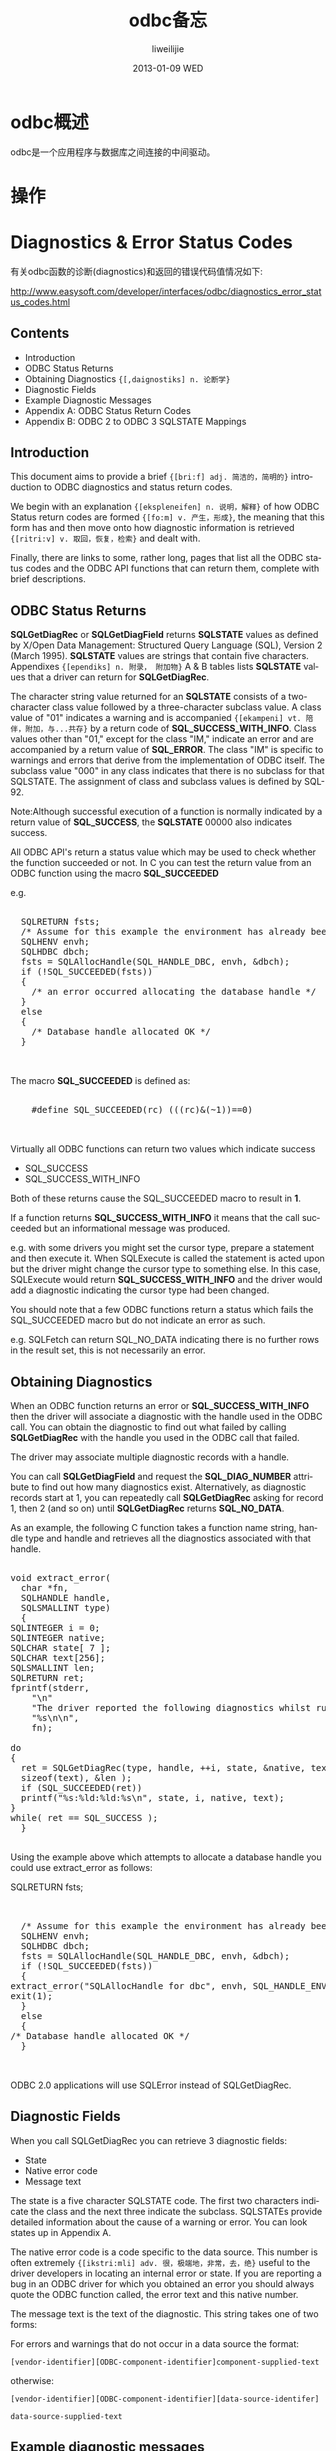 #+TITLE:     odbc备忘
#+AUTHOR:    liweilijie
#+EMAIL:     liweilijie@gmail.com
#+DATE:      2013-01-09 WED
#+DESCRIPTION: odbc学习
#+KEYWORDS: odbc
#+CATEGORIES: c
#+LANGUAGE:  en
#+OPTIONS:   H:3 num:t toc:t \n:nil @:t ::t |:t ^:{} -:t f:t *:t <:t
#+OPTIONS:   TeX:t LaTeX:t skip:nil d:nil todo:t pri:nil tags:not-in-toc
#+INFOJS_OPT: view:nil toc:nil ltoc:t mouse:underline buttons:0 path:http://orgmode.org/org-info.js
#+EXPORT_SELECT_TAGS: export
#+EXPORT_EXCLUDE_TAGS: noexport
#+LINK_UP:   /liweilijie
#+LINK_HOME: /liweilijie
#+XSLT:

* odbc概述

  odbc是一个应用程序与数据库之间连接的中间驱动。

* 操作

* Diagnostics & Error Status Codes

  有关odbc函数的诊断(diagnostics)和返回的错误代码值情况如下:

  http://www.easysoft.com/developer/interfaces/odbc/diagnostics_error_status_codes.html


** Contents

  - Introduction
  - ODBC Status Returns
  - Obtaining Diagnostics ~{[,daignostiks] n. 论断学}~
  - Diagnostic Fields
  - Example Diagnostic Messages
  - Appendix A: ODBC Status Return Codes
  - Appendix B: ODBC 2 to ODBC 3 SQLSTATE Mappings

** Introduction

    This document aims to provide a brief ~{[bri:f] adj. 简洁的，简明的}~ introduction to ODBC diagnostics and status return codes.

    We begin with an explanation ~{[ekspleneifen] n. 说明，解释}~ of how ODBC Status return codes are formed ~{[fo:m] v. 产生，形成}~, the meaning that this form has and then move onto
    how diagnostic information is retrieved ~{[ritri:v] v. 取回，恢复，检索}~ and dealt with.

    Finally, there are links to some, rather long, pages that list all the ODBC status codes and the ODBC API functions that
    can return them, complete with brief descriptions.

** ODBC Status Returns

*SQLGetDiagRec* or *SQLGetDiagField* returns *SQLSTATE* values as defined by X/Open Data Management: Structured Query Language
(SQL), Version 2 (March 1995). *SQLSTATE* values are strings that contain five characters. Appendixes ~{[ependiks] n. 附录， 附加物}~ A & B tables lists
*SQLSTATE* values that a driver can return for *SQLGetDiagRec*.

The character string value returned for an *SQLSTATE* consists of a two-character class value followed by a three-character
subclass value. A class value of "01" indicates a warning and is accompanied ~{[ekampeni] vt. 陪伴，附加，与...共存}~ by a return code of *SQL_SUCCESS_WITH_INFO*.
Class values other than "01," except for the class "IM," indicate an error and are accompanied by a return value of
*SQL_ERROR*. The class "IM" is specific to warnings and errors that derive from the implementation of ODBC itself. The
subclass value "000" in any class indicates that there is no subclass for that SQLSTATE. The assignment of class and
subclass values is defined by SQL-92.

Note:Although successful execution of a function is normally indicated by a return value of *SQL_SUCCESS*, the *SQLSTATE* 00000
also indicates success.

All ODBC API's return a status value which may be used to check whether the function succeeded or not. In C you can test
the return value from an ODBC function using the macro *SQL_SUCCEEDED*

e.g.

#+BEGIN_HTML
<div class="cnblogs_Highlighter">
<pre class="brush:cpp">

  SQLRETURN fsts;
  /* Assume for this example the environment has already been allocated */
  SQLHENV envh;
  SQLHDBC dbch;
  fsts = SQLAllocHandle(SQL_HANDLE_DBC, envh, &dbch);
  if (!SQL_SUCCEEDED(fsts))
  {
    /* an error occurred allocating the database handle */
  }
  else
  {
    /* Database handle allocated OK */
  }


</pre>
</div>
#+END_HTML


The macro *SQL_SUCCEEDED* is defined as:

#+BEGIN_HTML
<div class="cnblogs_Highlighter">
<pre class="brush:cpp">

    #define SQL_SUCCEEDED(rc) (((rc)&(~1))==0)


</pre>
</div>
#+END_HTML

Virtually all ODBC functions can return two values which indicate success

  - SQL_SUCCESS
  - SQL_SUCCESS_WITH_INFO

Both of these returns cause the SQL_SUCCEEDED macro to result in *1*.

    If a function returns *SQL_SUCCESS_WITH_INFO* it means that the call succeeded but an informational message was produced.

    e.g. with some drivers you might set the cursor type, prepare a statement and then execute it. When SQLExecute is called
the statement is acted upon but the driver might change the cursor type to something else. In this case, SQLExecute would
return *SQL_SUCCESS_WITH_INFO* and the driver would add a diagnostic indicating the cursor type had been changed.

    You should note that a few ODBC functions return a status which fails the SQL_SUCCEEDED macro but do not indicate an error
as such.

e.g. SQLFetch can return SQL_NO_DATA indicating there is no further rows in the result set, this is not necessarily an
error.


** Obtaining Diagnostics

When an ODBC function returns an error or *SQL_SUCCESS_WITH_INFO* then the driver will associate a diagnostic with the handle
used in the ODBC call. You can obtain the diagnostic to find out what failed by calling *SQLGetDiagRec* with the handle you
used in the ODBC call that failed.

The driver may associate multiple diagnostic records with a handle.

You can call *SQLGetDiagField* and request the *SQL_DIAG_NUMBER* attribute to find out how many diagnostics exist.
Alternatively, as diagnostic records start at 1, you can repeatedly call *SQLGetDiagRec* asking for record 1, then 2 (and so
on) until *SQLGetDiagRec* returns *SQL_NO_DATA*.

As an example, the following C function takes a function name string, handle type and handle and retrieves all the
diagnostics associated with that handle.

    #+BEGIN_HTML
    <div class="cnblogs_Highlighter">
    <pre class="brush:cpp">

    void extract_error(
	  char *fn,
	  SQLHANDLE handle,
	  SQLSMALLINT type)
      {
	SQLINTEGER i = 0;
	SQLINTEGER native;
	SQLCHAR state[ 7 ];
	SQLCHAR text[256];
	SQLSMALLINT len;
	SQLRETURN ret;
	fprintf(stderr,
		"\n"
		"The driver reported the following diagnostics whilst running "
		"%s\n\n",
		fn);

	do
	{
	  ret = SQLGetDiagRec(type, handle, ++i, state, &native, text,
	  sizeof(text), &len );
	  if (SQL_SUCCEEDED(ret))
	  printf("%s:%ld:%ld:%s\n", state, i, native, text);
	}
	while( ret == SQL_SUCCESS );
      }

    </pre>
    </div>
    #+END_HTML


Using the example above which attempts to allocate a database handle you could use extract_error as follows:

SQLRETURN fsts;

    #+BEGIN_HTML
    <div class="cnblogs_Highlighter">
    <pre class="brush:cpp">


      /* Assume for this example the environment has already been allocated */
      SQLHENV envh;
      SQLHDBC dbch;
      fsts = SQLAllocHandle(SQL_HANDLE_DBC, envh, &dbch);
      if (!SQL_SUCCEEDED(fsts))
      {
	extract_error("SQLAllocHandle for dbc", envh, SQL_HANDLE_ENV);
	exit(1);
      }
      else
      {
	/* Database handle allocated OK */
      }


    </pre>
    </div>
    #+END_HTML


ODBC 2.0 applications will use SQLError instead of SQLGetDiagRec.

** Diagnostic Fields

When you call SQLGetDiagRec you can retrieve 3 diagnostic fields:

  - State
  - Native error code
  - Message text

The state is a five character SQLSTATE code. The first two characters indicate the class and the next three indicate the
subclass. SQLSTATEs provide detailed information about the cause of a warning or error. You can look states up in Appendix
A.

The native error code is a code specific to the data source. This number is often extremely ~{[ikstri:mli] adv. 很，极端地，非常，去，绝}~ useful to the driver developers
in locating an internal error or state. If you are reporting a bug in an ODBC driver for which you obtained an error you
should always quote the ODBC function called, the error text and this native number.

The message text is the text of the diagnostic. This string takes one of two forms:

For errors and warnings that do not occur in a data source the format:

~[vendor-identifier][ODBC-component-identifier]component-supplied-text~

otherwise:

~[vendor-identifier][ODBC-component-identifier][data-source-identifer]~

      ~data-source-supplied-text~

** Example diagnostic messages

You can use the message text string to identify which piece of software reported the error. For example, here are some
message texts and error conditions:

The following three examples of diagnostic messages can be generated using the Easysoft ODBC-ODBC Bridge to access
Microsoft SQL Server.

~[Easysoft ODBC (Client)]Invalid authorization specification~

This error was produced when the LogonUser/LogonAuth attributes were invalid and the connection attempt has been refused.
The OOB alone was involved in this process.

~[Easysoft ODBC (Server)][Microsoft][ODBC Driver Manager]~

      Data source name not found and no default driver specified.

This error was produced by the Microsoft ODBC driver manager on the OOB Server machine when the TargetDSN attribute
specified a DSN which does not exist on the server. You can see that the last item is square brackets was the "ODBC Driver
manager" and hence that is the component which generated the error text. As the text is prefixed with "[Easysoft ODBC
(Server)]" you know that it was the driver manager at the server end.

~[Easysoft ODBC (Server)][Microsoft][ODBC SQL Server Driver][SQL Server]~
      Login failed for user 'demo'.

This error was produced when the TargetUser/TargetAuth specified at the OOB client was passed through the DBMS which
refused the connection. The last item in square brackets was "SQL Server" and so you know that SQL Server turned down the
connection attempt.

Appendix A: ODBC Status Return Codes

A complete list of all ODBC Status Return codes can be found here.

This list includes error messages and the functions that can return the status code complete with brief descriptions.

Appendix B: ODBC 2.x to ODBC 3.x SQLSTATE Mappings

A list of ODBC 2.x to ODBC 3.x SQLSTATE mappings can be found here.
